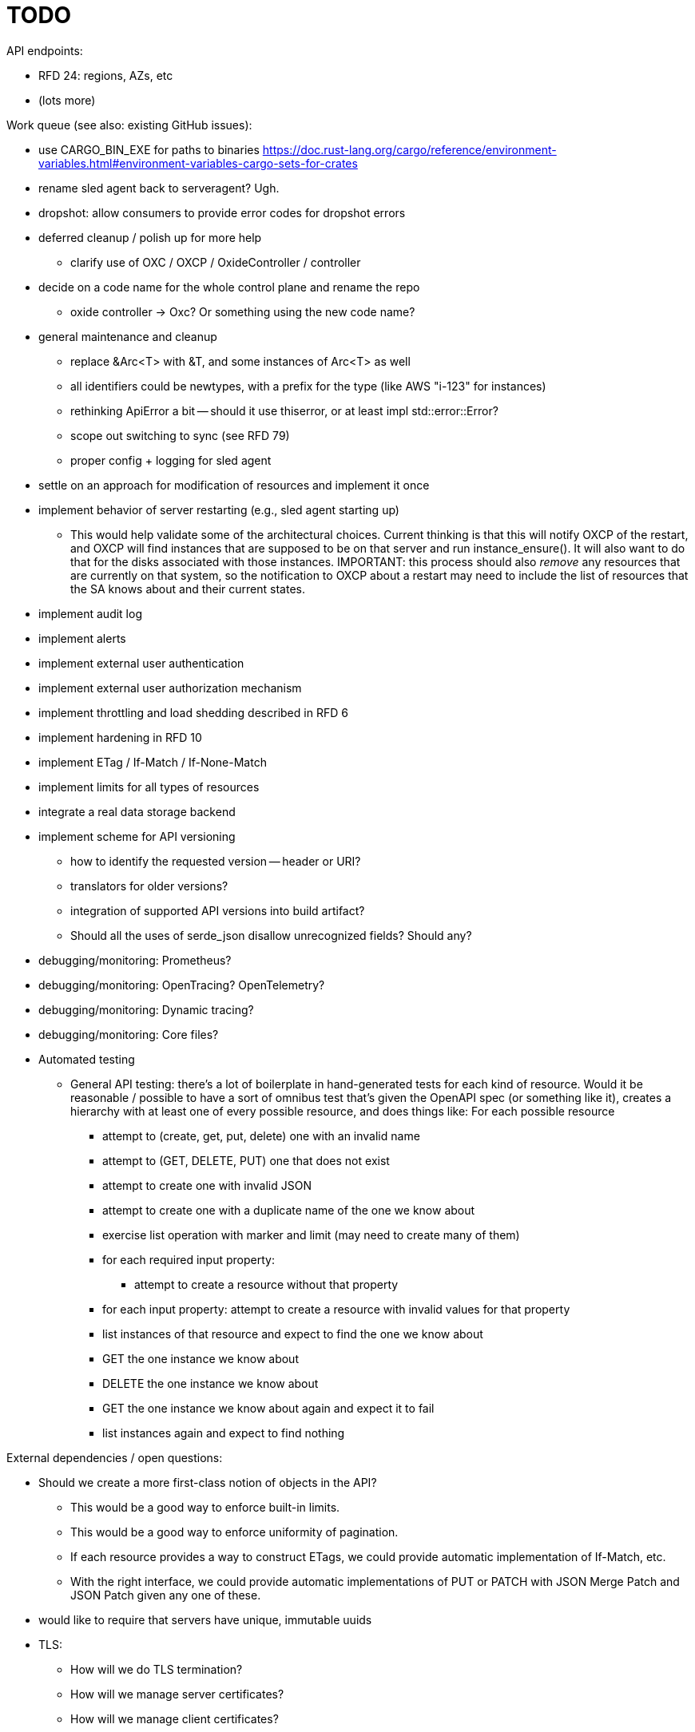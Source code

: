 :showtitle:
:icons: font

= TODO

API endpoints:

* RFD 24: regions, AZs, etc
* (lots more)

Work queue (see also: existing GitHub issues):

* use CARGO_BIN_EXE for paths to binaries
https://doc.rust-lang.org/cargo/reference/environment-variables.html#environment-variables-cargo-sets-for-crates
* rename sled agent back to serveragent? Ugh.
* dropshot: allow consumers to provide error codes for dropshot errors
* deferred cleanup / polish up for more help
** clarify use of OXC / OXCP / OxideController / controller
* decide on a code name for the whole control plane and rename the repo
** oxide controller -> Oxc?  Or something using the new code name?
* general maintenance and cleanup
** replace &Arc<T> with &T, and some instances of Arc<T> as well
** all identifiers could be newtypes, with a prefix for the type (like AWS
   "i-123" for instances)
** rethinking ApiError a bit -- should it use thiserror, or at least impl
   std::error::Error?
** scope out switching to sync (see RFD 79)
** proper config + logging for sled agent
* settle on an approach for modification of resources and implement it once
* implement behavior of server restarting (e.g., sled agent starting up)
** This would help validate some of the architectural choices.  Current thinking
   is that this will notify OXCP of the restart, and OXCP will find instances
   that are supposed to be on that server and run instance_ensure().  It will
   also want to do that for the disks associated with those instances.
   IMPORTANT: this process should also _remove_ any resources that are currently
   on that system, so the notification to OXCP about a restart may need to
   include the list of resources that the SA knows about and their current
   states.
* implement audit log
* implement alerts
* implement external user authentication
* implement external user authorization mechanism
* implement throttling and load shedding described in RFD 6
* implement hardening in RFD 10
* implement ETag / If-Match / If-None-Match
* implement limits for all types of resources
* integrate a real data storage backend
* implement scheme for API versioning
** how to identify the requested version -- header or URI?
** translators for older versions?
** integration of supported API versions into build artifact?
** Should all the uses of serde_json disallow unrecognized fields?  Should any?
* debugging/monitoring: Prometheus?
* debugging/monitoring: OpenTracing? OpenTelemetry?
* debugging/monitoring: Dynamic tracing?
* debugging/monitoring: Core files?
* Automated testing
** General API testing: there's a lot of boilerplate in hand-generated tests
   for each kind of resource.  Would it be reasonable / possible to have a sort
   of omnibus test that's given the OpenAPI spec (or something like it),
   creates a hierarchy with at least one of every possible resource, and does
   things like: For each possible resource
*** attempt to (create, get, put, delete) one with an invalid name
*** attempt to (GET, DELETE, PUT) one that does not exist
*** attempt to create one with invalid JSON
*** attempt to create one with a duplicate name of the one we know about
*** exercise list operation with marker and limit (may need to create many of them)
*** for each required input property:
**** attempt to create a resource without that property
*** for each input property: attempt to create a resource with invalid values
    for that property
*** list instances of that resource and expect to find the one we know about
*** GET the one instance we know about
*** DELETE the one instance we know about
*** GET the one instance we know about again and expect it to fail
*** list instances again and expect to find nothing

External dependencies / open questions:

* Should we create a more first-class notion of objects in the API?
** This would be a good way to enforce built-in limits.
** This would be a good way to enforce uniformity of pagination.
** If each resource provides a way to construct ETags, we could provide
   automatic implementation of If-Match, etc.
** With the right interface, we could provide automatic implementations of PUT
   or PATCH with JSON Merge Patch and JSON Patch given any one of these.
* would like to require that servers have unique, immutable uuids
* TLS:
** How will we do TLS termination?
** How will we manage server certificates?
** How will we manage client certificates?
* what data storage backend will we use?
* what does bootstrapping / key management look like?
* what does internal authorization look like?

Other activities:

* Performance testing
* Stress testing
* Fault testing / under load
* Fuzz testing
* Security review

Nice-to-haves:

* API consistency checks: e.g., camel case every where

Things we're going to want to build once:

* metric export
* structured event reporting (e.g., audit log, alert log, fault log)
* opentracing-type reporting
* client-side circuit breakers
* service discovery
* client connection pooling
* server-side throttling
* command-line utilities

Check out linkerd (for inspiration -- it looks K8s-specific)
